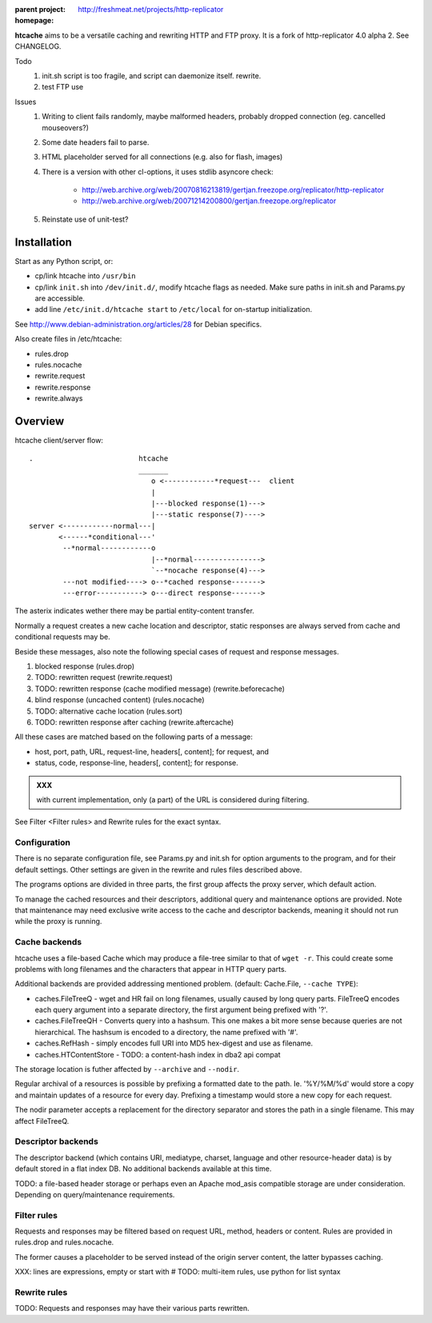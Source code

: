 :parent project: http://freshmeat.net/projects/http-replicator
:homepage: 

**htcache** aims to be a versatile caching and rewriting HTTP and FTP proxy.
It is a fork of http-replicator 4.0 alpha 2. See CHANGELOG.

Todo
 1. init.sh script is too fragile, and script can daemonize itself. rewrite.
 2. test FTP use   

Issues
 1. Writing to client fails randomly, maybe malformed headers, probably dropped
    connection (eg. cancelled mouseovers?)
 2. Some date headers fail to parse.
 3. HTML placeholder served for all connections (e.g. also for flash, images)
 4. There is a version with other cl-options, it uses stdlib asyncore
    check: 
 
     * http://web.archive.org/web/20070816213819/gertjan.freezope.org/replicator/http-replicator
     * http://web.archive.org/web/20071214200800/gertjan.freezope.org/replicator
  
 5. Reinstate use of unit-test?   

Installation
------------
Start as any Python script, or:

- cp/link htcache into ``/usr/bin`` 
- cp/link ``init.sh`` into ``/dev/init.d/``, modify htcache flags as needed.
  Make sure paths in init.sh and Params.py are accessible.
- add line ``/etc/init.d/htcache start`` to ``/etc/local`` for 
  on-startup initialization.

See http://www.debian-administration.org/articles/28 for Debian specifics.

Also create files in /etc/htcache:

* rules.drop
* rules.nocache 
* rewrite.request
* rewrite.response
* rewrite.always


Overview
--------
htcache client/server flow::

   .                         htcache 
                             _______
                                o <------------*request---  client
                                |
                                |---blocked response(1)--->
                                |---static response(7)---->
   server <------------normal---|
          <------*conditional---' 
           --*normal------------o
                                |--*normal----------------> 
                                `--*nocache response(4)---> 
           ---not modified----> o--*cached response------->       
           ---error-----------> o---direct response------->       

.. planned implementation

   .                         htcache 
                             _______
                                o <---*request------------  client
                                |
                                |---blocked response(1)--->
                                |---static response(7)---->
   server <-----------*normal---|
          <-*rewritten(2)---'   |   
          <------*conditional---' 
          <-*rewritten(2)---'       
           -*normal-------------. 
             |                  v
             `-*rewritten(3)--> o 
                                |--*normal response-------> 
                                |   |
                                |--*sorted response(5)----> 
                                |   |
                                `--*noncached response(4)-> 
                                    |
           --not modified-----> o--*cached response------->       
                                    |
                                    `*filtered response(6)>
           --error------------> o---blind response-------->       


The asterix indicates wether there may be partial entity-content transfer. 

Normally a request creates a new cache location and descriptor, static 
responses are always served from cache and conditional requests may be.

Beside these messages, also note the following special cases of request 
and response messages.

1. blocked response                                  (rules.drop)
2. TODO: rewritten request                           (rewrite.request)
3. TODO: rewritten response (cache modified message) (rewrite.beforecache)
4. blind response (uncached content)                 (rules.nocache)
5. TODO: alternative cache location                  (rules.sort)
6. TODO: rewritten response after caching            (rewrite.aftercache)

All these cases are matched based on the following parts of a message:

- host, port, path, URL, request-line, headers[, content]; for request, and
- status, code, response-line, headers[, content]; for response.

.. admonition:: XXX

   with current implementation, only (a part) of the URL is considered
   during filtering.

See _`Filter <Filter rules>` and _`Rewrite rules` for the exact syntax.

Configuration
~~~~~~~~~~~~~
There is no separate configuration file, see Params.py and init.sh for 
option arguments to the program, and for their default settings. Other settings
are given in the rewrite and rules files described above.

The programs options are divided in three parts, the first group affects 
the proxy server, which default action.

To manage the cached resources and their descriptors, additional
query and maintenance options are provided. Note that maintenance may need
exclusive write access to the cache and descriptor backends, meaning it should
not run while the proxy is running. 

Cache backends
~~~~~~~~~~~~~~
htcache uses a file-based Cache which may produce a file-tree similar to 
that of ``wget -r``. This could create some problems with long filenames and 
the characters that appear in HTTP query parts.

Additional backends are provided addressing mentioned problem.
(default: Cache.File, ``--cache TYPE``):

- caches.FileTreeQ - wget and HR fail on long filenames, usually caused by long
  query parts. FileTreeQ encodes each query argument into a separate directory,
  the first argument being prefixed with '?'.
- caches.FileTreeQH - Converts query into a hashsum. This one makes a bit more
  sense because queries are not hierarchical. The hashsum is encoded to a
  directory, the name prefixed with '#'.

- caches.RefHash - simply encodes full URI into MD5 hex-digest and use as
  filename.

- caches.HTContentStore - TODO: a content-hash index in dba2 api compat

The storage location is futher affected by ``--archive`` and ``--nodir``.

Regular archival of a resources is possible by prefixing a formatted date to
the path. Ie. '%Y/%M/%d' would store a copy and maintain updates of a 
resource for every day. Prefixing a timestamp would store a new copy for each
request.

The nodir parameter accepts a replacement for the directory separator and
stores the path in a single filename. This may affect FileTreeQ.

Descriptor backends
~~~~~~~~~~~~~~~~~~~
The descriptor backend (which contains URI, mediatype, charset, language and
other resource-header data) is by default stored in a flat index DB. No
additional backends available at this time.

TODO: a file-based header storage or perhaps even an Apache mod_asis
compatible storage are under consideration. Depending on query/maintenance
requirements.

Filter rules
~~~~~~~~~~~~
Requests and responses may be filtered based on request URL, method, headers or content.
Rules are provided in rules.drop and rules.nocache.

The former causes a placeholder to be served instead of the origin server
content, the latter bypasses caching.

XXX: lines are expressions, empty or start with #
TODO: multi-item rules, use python for list syntax

Rewrite rules
~~~~~~~~~~~~~
TODO: Requests and responses may have their various parts rewritten.

